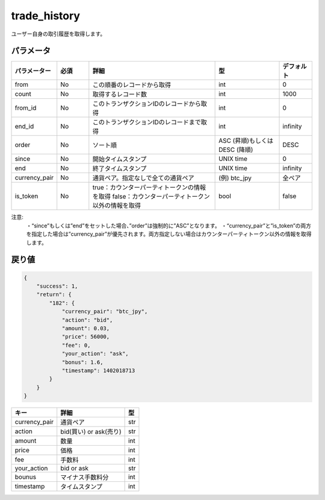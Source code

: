 =============================
trade_history
=============================


ユーザー自身の取引履歴を取得します。

パラメータ
==============
.. csv-table::
   :header: "パラメーター", "必須", "詳細", "型", "デフォルト"
   :widths: 5, 5, 20, 10, 5

   "from", "No", "この順番のレコードから取得", "int", "0"
   "count", "No", "取得するレコード数", "int", "1000"
   "from_id", "No", "このトランザクションIDのレコードから取得", "int", "0"
   "end_id", "No", "このトランザクションIDのレコードまで取得", "int", "infinity"
   "order", "No", "ソート順", "ASC (昇順)もしくは DESC (降順)", "DESC"
   "since", "No", "開始タイムスタンプ", "UNIX time", "0"
   "end", "No", "終了タイムスタンプ", "UNIX time", "infinity"
   "currency_pair", "No", "通貨ペア。指定なしで全ての通貨ペア", "(例) btc_jpy", "全ペア"
   "is_token", "No", "true：カウンターパーティトークンの情報を取得 false：カウンターパーティトークン以外の情報を取得", "bool", "false"


注意:
  ・“since”もしくは”end”をセットした場合、”order”は強制的に”ASC”となります。
  ・“currency_pair”と”is_token”の両方を指定した場合は”currency_pair”が優先されます。両方指定しない場合はカウンターパーティトークン以外の情報を取得します。


戻り値
==============
.. code-block:: python

    {
        "success": 1,
        "return": {
            "182": {
                "currency_pair": "btc_jpy",
                "action": "bid",
                "amount": 0.03,
                "price": 56000,
                "fee": 0,
                "your_action": "ask",
                "bonus": 1.6,
                "timestamp": 1402018713
            }
        }
    }

.. csv-table::
   :header: "キー", "詳細", "型"

   "currency_pair", "通貨ペア", "str"
   "action", "bid(買い) or ask(売り)", "str"
   "amount", "数量", "int"
   "price", "価格", "int"
   "fee", "手数料", "int"
   "your_action", "bid or ask", "str"
   "bounus", "マイナス手数料分", "int"
   "timestamp", "タイムスタンプ", "int"
